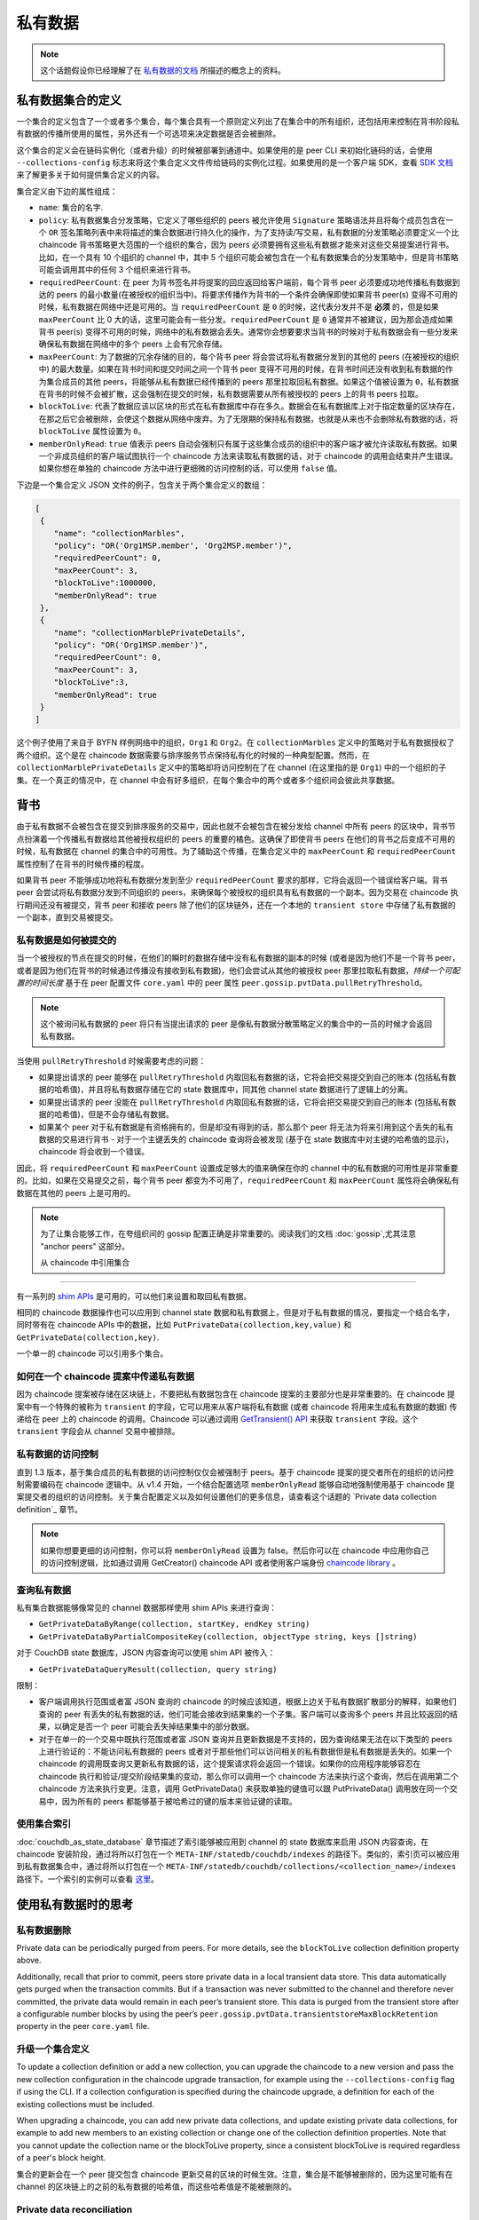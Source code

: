 私有数据
============

.. note:: 这个话题假设你已经理解了在 `私有数据的文档 <private-data/private-data.html>`_ 所描述的概念上的资料。

私有数据集合的定义
----------------------------------

一个集合的定义包含了一个或者多个集合，每个集合具有一个原则定义列出了在集合中的所有组织，还包括用来控制在背书阶段私有数据的传播所使用的属性，另外还有一个可选项来决定数据是否会被删除。

这个集合的定义会在链码实例化（或者升级）的时候被部署到通道中。如果使用的是 peer CLI 来初始化链码的话，会使用 ``--collections-config``  标志来将这个集合定义文件传给链码的实例化过程。如果使用的是一个客户端 SDK，查看 `SDK 文档 <https://fabric-sdk-node.github.io/>`_ 来了解更多关于如何提供集合定义的内容。

集合定义由下边的属性组成：

* ``name``: 集合的名字.

* ``policy``: 私有数据集合分发策略，它定义了哪些组织的 peers 被允许使用 ``Signature`` 策略语法并且将每个成员包含在一个 ``OR`` 签名策略列表中来将描述的集合数据进行持久化的操作，为了支持读/写交易，私有数据的分发策略必须要定义一个比 chaincode 背书策略更大范围的一个组织的集合，因为 peers 必须要拥有这些私有数据才能来对这些交易提案进行背书。比如，在一个具有 10 个组织的 channel 中，其中 5 个组织可能会被包含在一个私有数据集合的分发策略中，但是背书策略可能会调用其中的任何 3 个组织来进行背书。

* ``requiredPeerCount``: 在 peer 为背书签名并将提案的回应返回给客户端前，每个背书 peer 必须要成功地传播私有数据到达的 peers 的最小数量(在被授权的组织当中)。将要求传播作为背书的一个条件会确保即使如果背书 peer(s) 变得不可用的时候，私有数据在网络中还是可用的。当 ``requiredPeerCount`` 是 ``0`` 的时候，这代表分发并不是 **必须** 的，但是如果 ``maxPeerCount`` 比 0 大的话，这里可能会有一些分发。``requiredPeerCount`` 是 ``0`` 通常并不被建议，因为那会造成如果背书 peer(s) 变得不可用的时候，网络中的私有数据会丢失。通常你会想要要求当背书的时候对于私有数据会有一些分发来确保私有数据在网络中的多个 peers 上会有冗余存储。


* ``maxPeerCount``: 为了数据的冗余存储的目的，每个背书 peer 将会尝试将私有数据分发到的其他的 peers (在被授权的组织中) 的最大数量。如果在背书时间和提交时间之间一个背书 peer 变得不可用的时候，在背书时间还没有收到私有数据的作为集合成员的其他 peers，将能够从私有数据已经传播到的 peers 那里拉取回私有数据。如果这个值被设置为 ``0``，私有数据在背书的时候不会被扩散，这会强制在提交的时候，私有数据需要从所有被授权的 peers 上的背书 peers 拉取。


* ``blockToLive``: 代表了数据应该以区块的形式在私有数据库中存在多久。数据会在私有数据库上对于指定数量的区块存在，在那之后它会被删除，会使这个数据从网络中废弃。为了无限期的保持私有数据，也就是从来也不会删除私有数据的话，将 ``blockToLive`` 属性设置为 ``0``。

* ``memberOnlyRead``: ``true`` 值表示 peers 自动会强制只有属于这些集合成员的组织中的客户端才被允许读取私有数据。如果一个非成员组织的客户端试图执行一个 chaincode 方法来读取私有数据的话，对于 chaincode 的调用会结束并产生错误。如果你想在单独的 chaincode 方法中进行更细微的访问控制的话，可以使用 ``false`` 值。

下边是一个集合定义 JSON 文件的例子，包含关于两个集合定义的数组：

.. code:: bash

 [
  {
     "name": "collectionMarbles",
     "policy": "OR('Org1MSP.member', 'Org2MSP.member')",
     "requiredPeerCount": 0,
     "maxPeerCount": 3,
     "blockToLive":1000000,
     "memberOnlyRead": true
  },
  {
     "name": "collectionMarblePrivateDetails",
     "policy": "OR('Org1MSP.member')",
     "requiredPeerCount": 0,
     "maxPeerCount": 3,
     "blockToLive":3,
     "memberOnlyRead": true
  }
 ]

这个例子使用了来自于 BYFN 样例网络中的组织，``Org1`` 和 ``Org2``。在 ``collectionMarbles`` 定义中的策略对于私有数据授权了两个组织。这个是在 chaincode 数据需要与排序服务节点保持私有化的时候的一种典型配置。然而，在 ``collectionMarblePrivateDetails`` 定义中的策略却将访问控制在了在 channel (在这里指的是 ``Org1``) 中的一个组织的子集。在一个真正的情况中，在 channel 中会有好多组织，在每个集合中的两个或者多个组织间会彼此共享数据。

背书
--------------------------

由于私有数据不会被包含在提交到排序服务的交易中，因此也就不会被包含在被分发给 channel 中所有 peers 的区块中，背书节点扮演着一个传播私有数据给其他被授权组织的 peers 的重要的橘色。这确保了即使背书 peers 在他们的背书之后变成不可用的时候，私有数据在 channel 的集合中的可用性。为了辅助这个传播，在集合定义中的 ``maxPeerCount`` 和 ``requiredPeerCount`` 属性控制了在背书的时候传播的程度。

如果背书 peer 不能够成功地将私有数据分发到至少 ``requiredPeerCount`` 要求的那样，它将会返回一个错误给客户端。背书 peer 会尝试将私有数据分发到不同组织的 peers，来确保每个被授权的组织具有私有数据的一个副本。因为交易在 chaincode 执行期间还没有被提交，背书 peer 和接收 peers 除了他们的区块链外，还在一个本地的 ``transient store`` 中存储了私有数据的一个副本，直到交易被提交。

私有数据是如何被提交的
~~~~~~~~~~~~~~~~~~~~~~~~~~~~~~~~~~~~~~~~~~~~~~~~~~~~~~~

当一个被授权的节点在提交的时候，在他们的瞬时的数据存储中没有私有数据的副本的时候 (或者是因为他们不是一个背书 peer，或者是因为他们在背书的时候通过传播没有接收到私有数据)，他们会尝试从其他的被授权 peer 那里拉取私有数据，*持续一个可配置的时间长度* 基于在 peer 配置文件 ``core.yaml`` 中的 peer 属性 ``peer.gossip.pvtData.pullRetryThreshold``。

.. note:: 这个被询问私有数据的 peer 将只有当提出请求的 peer 是像私有数据分散策略定义的集合中的一员的时候才会返回私有数据。

当使用 ``pullRetryThreshold`` 时候需要考虑的问题：

* 如果提出请求的 peer 能够在 ``pullRetryThreshold`` 内取回私有数据的话，它将会把交易提交到自己的账本 (包括私有数据的哈希值)，并且将私有数据存储在它的 state 数据库中，同其他 channel state 数据进行了逻辑上的分离。

* 如果提出请求的 peer 没能在 ``pullRetryThreshold`` 内取回私有数据的话，它将会把交易提交到自己的账本 (包括私有数据的哈希值)，但是不会存储私有数据。

* 如果某个 peer 对于私有数据是有资格拥有的，但是却没有得到的话，那么那个 peer 将无法为将来引用到这个丢失的私有数据的交易进行背书 - 对于一个主键丢失的 chaincode 查询将会被发现 (基于在 state 数据库中对主键的哈希值的显示)，chaincode 将会收到一个错误。

因此，将 ``requiredPeerCount`` 和 ``maxPeerCount`` 设置成足够大的值来确保在你的 channel 中的私有数据的可用性是非常重要的。比如，如果在交易提交之前，每个背书 peer 都变为不可用了，``requiredPeerCount`` 和 ``maxPeerCount`` 属性将会确保私有数据在其他的 peers 上是可用的。

.. note:: 为了让集合能够工作，在夸组织间的 gossip 配置正确是非常重要的。阅读我们的文档 :doc:`gossip`,尤其注意 "anchor peers" 这部分。

 从 chaincode 中引用集合
--------------------------------------

有一系列的 `shim APIs <https://godoc.org/github.com/hyperledger/fabric/core/chaincode/shim>`_ 是可用的，可以他们来设置和取回私有数据。

相同的 chaincode 数据操作也可以应用到 channel state 数据和私有数据上，但是对于私有数据的情况，要指定一个结合名字，同时带有在 chaincode APIs 中的数据，比如 ``PutPrivateData(collection,key,value)`` 和 ``GetPrivateData(collection,key)``.

一个单一的 chaincode 可以引用多个集合。

如何在一个 chaincode 提案中传递私有数据
~~~~~~~~~~~~~~~~~~~~~~~~~~~~~~~~~~~~~~~~~~~~~~~~

因为 chaincode 提案被存储在区块链上，不要把私有数据包含在 chaincode 提案的主要部分也是非常重要的。在 chaincode 提案中有一个特殊的被称为 ``transient`` 的字段，它可以用来从客户端将私有数据 (或者 chaincode 将用来生成私有数据的数据) 传递给在 peer 上的 chaincode 的调用。Chaincode 可以通过调用 `GetTransient() API <https://github.com/hyperledger/fabric/blob/8b3cbda97e58d1a4ff664219244ffd1d89d7fba8/core/chaincode/shim/interfaces.go#L315-L321>`_ 来获取 ``transient`` 字段。这个 ``transient`` 字段会从 channel 交易中被排除。


私有数据的访问控制
~~~~~~~~~~~~~~~~~~~~~~~~~~~~~~~

直到 1.3 版本，基于集合成员的私有数据的访问控制仅仅会被强制于 peers。基于 chaincode 提案的提交者所在的组织的访问控制需要编码在 chaincode 逻辑中。从 v1.4 开始，一个结合配置选项 ``memberOnlyRead`` 能够自动地强制使用基于 chaincode 提案提交者的组织的访问控制。关于集合配置定义以及如何设置他们的更多信息，请查看这个话题的 `Private data collection definition`_ 章节。

.. note:: 如果你想要更细的访问控制，你可以将 ``memberOnlyRead`` 设置为 false。然后你可以在 chaincode 中应用你自己的访问控制逻辑，比如通过调用 GetCreator() chaincode API 或者使用客户端身份 `chaincode library <https://github.com/hyperledger/fabric/tree/master/core/chaincode/shim/ext/cid>`__ 。

查询私有数据
~~~~~~~~~~~~~~~~~~~~~

私有集合数据能够像常见的 channel 数据那样使用 shim APIs 来进行查询：

* ``GetPrivateDataByRange(collection, startKey, endKey string)``
* ``GetPrivateDataByPartialCompositeKey(collection, objectType string, keys []string)``

对于 CouchDB state 数据库，JSON 内容查询可以使用 shim API 被传入：

* ``GetPrivateDataQueryResult(collection, query string)``

限制：

* 客户端调用执行范围或者富 JSON 查询的 chaincode 的时候应该知道，根据上边关于私有数据扩散部分的解释，如果他们查询的 peer 有丢失的私有数据的话，他们可能会接收到结果集的一个子集。客户端可以查询多个 peers 并且比较返回的结果，以确定是否一个 peer 可能会丢失掉结果集中的部分数据。

* 对于在单一的一个交易中既执行范围或者富 JSON 查询并且更新数据是不支持的，因为查询结果无法在以下类型的 peers 上进行验证的：不能访问私有数据的 peers 或者对于那些他们可以访问相关的私有数据但是私有数据是丢失的。如果一个 chaincode 的调用既查询又更新私有数据的话，这个提案请求将会返回一个错误。如果你的应用程序能够容忍在 chaincode 执行和验证/提交阶段结果集的变动，那么你可以调用一个 chaincode 方法来执行这个查询，然后在调用第二个 chaincode 方法来执行变更。注意，调用 GetPrivateData() 来获取单独的键值可以跟 PutPrivateData() 调用放在同一个交易中，因为所有的 peers 都能够基于被哈希过的键的版本来验证键的读取。

使用集合索引
~~~~~~~~~~~~~~~~~~~~~~~~~~~~~~

:doc:`couchdb_as_state_database` 章节描述了索引能够被应用到 channel 的 state 数据库来启用 JSON 内容查询，在 chaincode 安装阶段，通过将所以打包在一个 ``META-INF/statedb/couchdb/indexes`` 的路径下。类似的，索引页可以被应用到私有数据集合中，通过将所以打包在一个 ``META-INF/statedb/couchdb/collections/<collection_name>/indexes`` 路径下。一个索引的实例可以查看 `这里 <https://github.com/hyperledger/fabric-samples/blob/master/chaincode/marbles02_private/go/META-INF/statedb/couchdb/collections/collectionMarbles/indexes/indexOwner.json>`_。

使用私有数据时的思考
--------------------------------------

私有数据删除
~~~~~~~~~~~~~~~~~~~~

Private data can be periodically purged from peers. For more details,
see the ``blockToLive`` collection definition property above.

Additionally, recall that prior to commit, peers store private data in a local
transient data store. This data automatically gets purged when the transaction
commits.  But if a transaction was never submitted to the channel and
therefore never committed, the private data would remain in each peer’s
transient store.  This data is purged from the transient store after a
configurable number blocks by using the peer’s
``peer.gossip.pvtData.transientstoreMaxBlockRetention`` property in the peer
``core.yaml`` file.

升级一个集合定义
~~~~~~~~~~~~~~~~~~~~~~~~~~~~~~~~

To update a collection definition or add a new collection, you can upgrade
the chaincode to a new version and pass the new collection configuration
in the chaincode upgrade transaction, for example using the ``--collections-config``
flag if using the CLI. If a collection configuration is specified during the
chaincode upgrade, a definition for each of the existing collections must be
included.

When upgrading a chaincode, you can add new private data collections,
and update existing private data collections, for example to add new
members to an existing collection or change one of the collection definition
properties. Note that you cannot update the collection name or the
blockToLive property, since a consistent blockToLive is required
regardless of a peer's block height.

集合的更新会在一个 peer 提交包含 chaincode 更新交易的区块的时候生效。注意，集合是不能够被删除的，因为这里可能有在 channel 的区块链上的之前的私有数据的哈希值，而这些哈希值是不能被删除的。

Private data reconciliation
~~~~~~~~~~~~~~~~~~~~~~~~~~~

Starting in v1.4, peers of organizations that are added to an existing collection
will automatically fetch private data that was committed to the collection before
they joined the collection.

This private data "reconciliation" also applies to peers that
were entitled to receive private data but did not yet receive it --- because of
a network failure, for example --- by keeping track of private data that was "missing"
at the time of block commit.

Private data reconciliation occurs periodically based on the
``peer.gossip.pvtData.reconciliationEnabled`` and ``peer.gossip.pvtData.reconcileSleepInterval``
properties in core.yaml. The peer will periodically attempt to fetch the private
data from other collection member peers that are expected to have it.

Note that this private data reconciliation feature only works on peers running
v1.4 or later of Fabric.

.. Licensed under Creative Commons Attribution 4.0 International License
   https://creativecommons.org/licenses/by/4.0/
